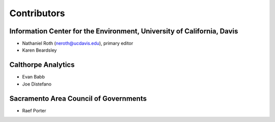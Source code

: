 Contributors
============

Information Center for the Environment, University of California, Davis
_______________________________________________________________________

* Nathaniel Roth (neroth@ucdavis.edu), primary editor
* Karen Beardsley

Calthorpe Analytics
___________________

* Evan Babb
* Joe Distefano

Sacramento Area Council of Governments
______________________________________

* Raef Porter


